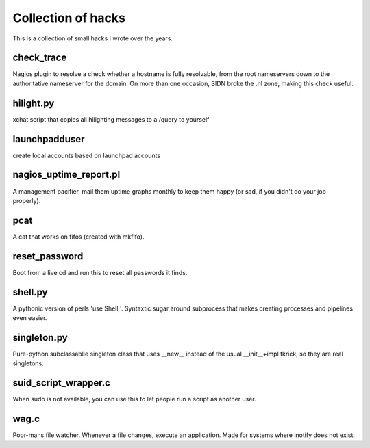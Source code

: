 Collection of hacks
===================

This is a collection of small hacks I wrote over the years.

check_trace
-----------
Nagios plugin to resolve a check whether a hostname is fully resolvable, from
the root nameservers down to the authoritative nameserver for the domain. On
more than one occasion, SIDN broke the .nl zone, making this check useful.

hilight.py
----------
xchat script that copies all hilighting messages to a /query to yourself

launchpadduser
--------------
create local accounts based on launchpad accounts

nagios_uptime_report.pl 
-----------------------
A management pacifier, mail them uptime graphs monthly to keep them happy (or
sad, if you didn't do your job properly).

pcat
----
A cat that works on fifos (created with mkfifo).

reset_password
--------------
Boot from a live cd and run this to reset all passwords it finds.

shell.py
--------
A pythonic version of perls 'use Shell;'. Syntaxtic sugar around subprocess
that makes creating processes and pipelines even easier.

singleton.py
------------
Pure-python subclassablie singleton class that uses __new__ instead of the
usual __init__+impl tkrick, so they are real singletons.

suid_script_wrapper.c
---------------------
When sudo is not available, you can use this to let people run a script as
another user.

wag.c
-----
Poor-mans file watcher. Whenever a file changes, execute an application. Made
for systems where inotify does not exist.

